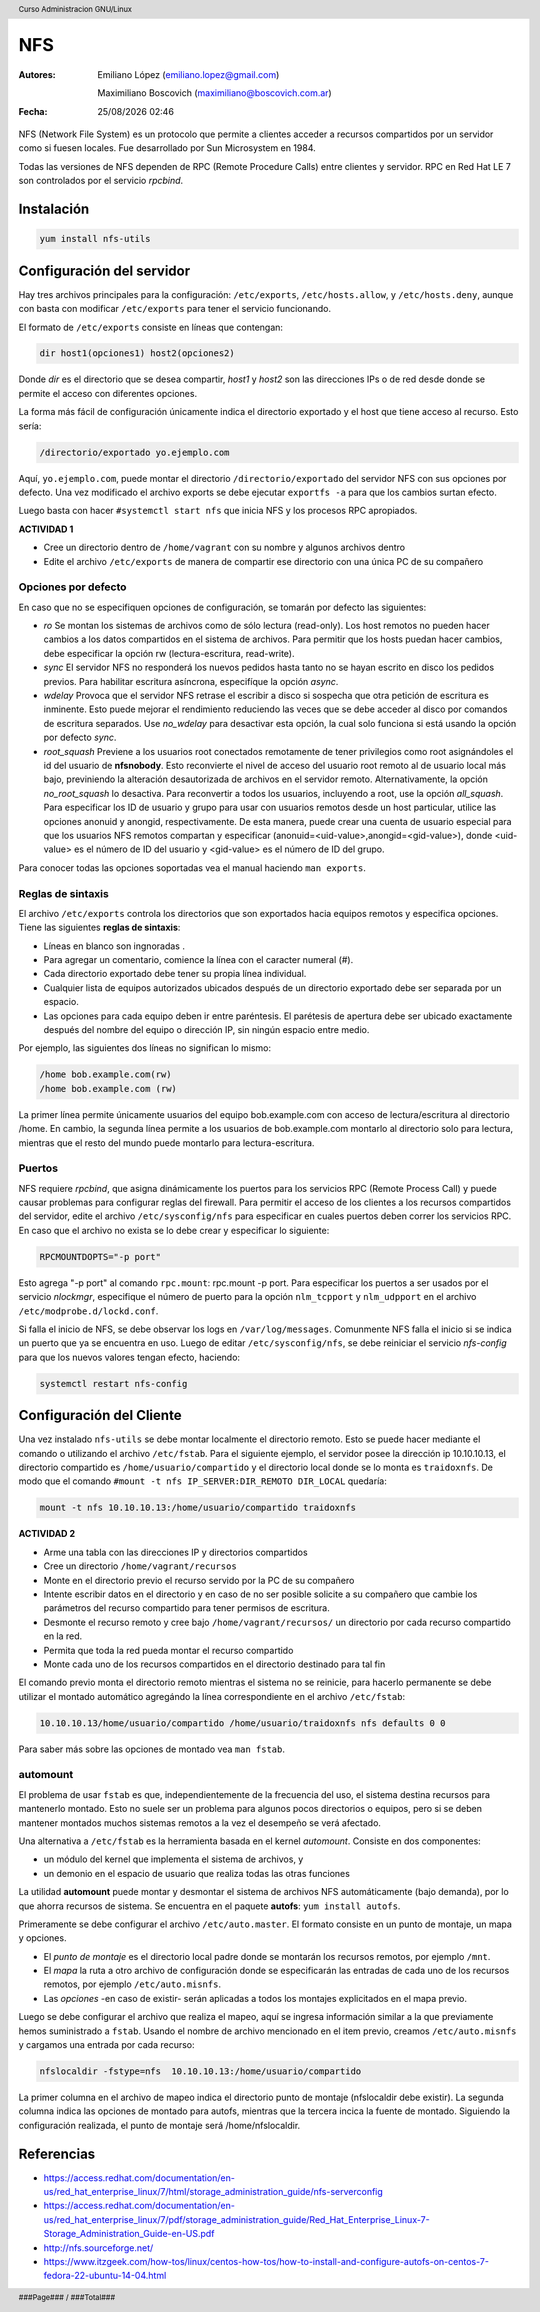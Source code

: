 ===
NFS
===

:Autores: Emiliano López (emiliano.lopez@gmail.com)

          Maximiliano Boscovich (maximiliano@boscovich.com.ar)

:Fecha: |date| |time|

.. |date| date:: %d/%m/%Y
.. |time| date:: %H:%M

.. header::
  Curso Administracion GNU/Linux

.. footer::
    ###Page### / ###Total###

NFS (Network File System) es un protocolo que permite a clientes acceder a recursos compartidos por un servidor como si fuesen locales. Fue desarrollado por Sun Microsystem en 1984.

Todas las versiones de NFS dependen de RPC (Remote Procedure Calls) entre clientes y servidor. RPC en Red Hat LE 7 son controlados por el servicio *rpcbind*.

Instalación
===========

.. code-block:: bash

    yum install nfs-utils

Configuración del servidor
==========================

Hay tres archivos principales para la configuración: ``/etc/exports``, ``/etc/hosts.allow``, y ``/etc/hosts.deny``, aunque con basta con modificar ``/etc/exports`` para tener el servicio funcionando.

El formato de ``/etc/exports`` consiste en líneas que contengan:

.. code-block:: bash

    dir host1(opciones1) host2(opciones2)

Donde *dir* es el directorio que se desea compartir, *host1* y *host2* son las direcciones IPs o de red desde donde se permite el acceso con diferentes opciones.

La forma más fácil de configuración únicamente indica el directorio exportado y el host que tiene acceso al recurso. Esto sería:

.. code-block:: bash

    /directorio/exportado yo.ejemplo.com

Aquí, ``yo.ejemplo.com``, puede montar el directorio ``/directorio/exportado`` del servidor NFS con sus opciones por defecto. Una vez modificado el archivo exports se debe ejecutar ``exportfs -a`` para que los cambios surtan efecto.

Luego basta con hacer ``#systemctl start nfs`` que inicia NFS y los procesos RPC apropiados.

**ACTIVIDAD 1**

- Cree un directorio dentro de ``/home/vagrant`` con su nombre y algunos archivos dentro
- Edite el archivo ``/etc/exports`` de manera de compartir ese directorio con una única PC de su compañero

Opciones por defecto
--------------------

En caso que no se especifiquen opciones de configuración, se tomarán por defecto las siguientes:

- *ro* Se montan los sistemas de archivos como de sólo lectura (read-only). Los host remotos no pueden hacer cambios a los datos compartidos en el sistema de archivos. Para permitir que los hosts puedan hacer cambios, debe especificar la opción rw (lectura-escritura, read-write).

- *sync* El servidor NFS no responderá los nuevos pedidos hasta tanto no se hayan escrito en disco los pedidos previos. Para habilitar escritura asíncrona, especifíque la opción *async*.

- *wdelay* Provoca que el servidor NFS retrase el escribir a disco si sospecha que otra petición de escritura es inminente. Esto puede mejorar el rendimiento reduciendo las veces que se debe acceder al disco por comandos de escritura separados. Use *no_wdelay* para desactivar esta opción, la cual solo funciona si está usando la opción por defecto *sync*.

- *root_squash* Previene a los usuarios root conectados remotamente de tener privilegios como root asignándoles el id del usuario de **nfsnobody**. Esto reconvierte el nivel de acceso del usuario root remoto al de usuario local más bajo, previniendo la alteración desautorizada de archivos en el servidor remoto. Alternativamente, la opción *no_root_squash* lo desactiva. Para reconvertir a todos los usuarios, incluyendo a root, use la opción *all_squash*. Para especificar los ID de usuario y grupo para usar con usuarios remotos desde un host particular, utilice las opciones anonuid y anongid, respectivamente. De esta manera, puede crear una cuenta de usuario especial para que los usuarios NFS remotos compartan y especificar (anonuid=<uid-value>,anongid=<gid-value>), donde <uid-value> es el número de ID del usuario y <gid-value> es el número de ID del grupo.

Para conocer todas las opciones soportadas vea el manual haciendo ``man exports``.

Reglas de sintaxis
------------------

El archivo ``/etc/exports`` controla los directorios que son exportados hacia equipos remotos y especifica opciones. Tiene las siguientes **reglas de sintaxis**:

- Líneas en blanco son ingnoradas .
- Para agregar un comentario, comience la línea con el caracter numeral (#).
- Cada directorio exportado debe tener su propia línea individual.
- Cualquier lista de equipos autorizados ubicados después de un directorio exportado debe ser separada por un espacio.
- Las opciones para cada equipo deben ir entre paréntesis. El parétesis de apertura debe ser ubicado exactamente después del nombre del equipo o dirección IP, sin ningún espacio entre medio.

Por ejemplo, las siguientes dos líneas no significan lo mismo:


.. code-block:: bash

    /home bob.example.com(rw)
    /home bob.example.com (rw)

La primer línea permite únicamente usuarios del equipo bob.example.com con acceso de lectura/escritura al directorio /home. En cambio, la segunda línea permite a los usuarios de bob.example.com montarlo al directorio solo para lectura, mientras que el resto del mundo puede montarlo para lectura-escritura.

Puertos
-------

NFS requiere *rpcbind*, que asigna dinámicamente los puertos para los servicios RPC (Remote Process Call) y puede causar problemas para configurar reglas del firewall. Para permitir el acceso de los clientes a los recursos compartidos del servidor, edite el archivo ``/etc/sysconfig/nfs`` para especificar en cuales puertos deben correr los servicios RPC. En caso que el archivo no exista se lo debe crear y especificar lo siguiente:

.. code-block:: bash

    RPCMOUNTDOPTS="-p port"

Esto agrega "-p port" al comando ``rpc.mount``: rpc.mount -p port. Para especificar los puertos a ser usados por el servicio  *nlockmgr*, especifique el número de puerto para la opción ``nlm_tcpport`` y ``nlm_udpport`` en el archivo ``/etc/modprobe.d/lockd.conf``.

Si falla el inicio de NFS, se debe observar los logs en ``/var/log/messages``. Comunmente NFS falla el inicio si se indica un puerto que ya se encuentra en uso. Luego de editar ``/etc/sysconfig/nfs``, se debe reiniciar el servicio *nfs-config*  para que los nuevos valores tengan efecto, haciendo:

.. code-block:: bash

    systemctl restart nfs-config

Configuración del Cliente
=========================

Una vez instalado ``nfs-utils`` se debe montar localmente el directorio remoto. Esto se puede hacer mediante el comando o utilizando el archivo ``/etc/fstab``. Para el siguiente ejemplo, el servidor posee la dirección ip 10.10.10.13, el directorio compartido es ``/home/usuario/compartido`` y el directorio local donde se lo monta es ``traidoxnfs``. De modo que el comando     ``#mount -t nfs IP_SERVER:DIR_REMOTO DIR_LOCAL`` quedaría:


.. code-block:: bash

        mount -t nfs 10.10.10.13:/home/usuario/compartido traidoxnfs

**ACTIVIDAD 2**

- Arme una tabla con las direcciones IP y directorios compartidos 
- Cree un directorio ``/home/vagrant/recursos``
- Monte en el directorio previo el recurso servido por la PC de su compañero
- Intente escribir datos en el directorio y en caso de no ser posible solicite a su compañero que cambie los parámetros del recurso compartido para tener permisos de escritura.
- Desmonte el recurso remoto y cree bajo ``/home/vagrant/recursos/`` un directorio por cada recurso compartido en la red.
- Permita que toda la red pueda montar el recurso compartido
- Monte cada uno de los recursos compartidos en el directorio destinado para tal fin

El comando previo monta el directorio remoto mientras el sistema no se reinicie, para hacerlo permanente se debe utilizar el montado automático agregándo la línea correspondiente en el archivo ``/etc/fstab``:

.. code-block:: bash

    10.10.10.13/home/usuario/compartido /home/usuario/traidoxnfs nfs defaults 0 0

Para saber más sobre las opciones de montado vea ``man fstab``.

automount
---------

El problema de usar ``fstab`` es que, independientemente de la frecuencia del uso, el sistema
destina recursos para mantenerlo montado. Esto no suele ser un problema para algunos pocos directorios
o equipos, pero si se deben mantener montados muchos sistemas remotos a la vez el desempeño se verá afectado.

Una alternativa a ``/etc/fstab`` es la herramienta basada en el kernel *automount*.  Consiste en dos componentes:

- un módulo del kernel que implementa el sistema de archivos, y
- un demonio en el espacio de usuario que realiza todas las otras funciones

La utilidad **automount**  puede montar y desmontar el sistema de archivos NFS automáticamente (bajo demanda), por lo que ahorra recursos de sistema. Se encuentra en el paquete **autofs**: ``yum install autofs``.

Primeramente se debe configurar el archivo ``/etc/auto.master``. El formato consiste en un punto de montaje, un mapa y opciones.

- El *punto de montaje* es el directorio local padre donde se montarán los recursos remotos, por ejemplo ``/mnt``.

- El *mapa* la ruta a otro archivo de configuración donde se especificarán las entradas de cada uno de los recursos remotos, por ejemplo ``/etc/auto.misnfs``.

- Las *opciones* -en caso de existir- serán aplicadas a todos los montajes explicitados en el mapa previo.

Luego se debe configurar el archivo que realiza el mapeo, aquí se ingresa información similar a la que previamente hemos suministrado a ``fstab``. Usando el nombre de archivo mencionado en el item previo, creamos ``/etc/auto.misnfs`` y cargamos una entrada por cada recurso:

.. code-block:: bash

    nfslocaldir -fstype=nfs  10.10.10.13:/home/usuario/compartido

La primer columna en el archivo de mapeo indica el directorio punto de montaje (nfslocaldir debe existir). La segunda columna indica las opciones de montado para autofs, mientras que la tercera incica la fuente de montado. Siguiendo la configuración realizada, el punto de montaje será /home/nfslocaldir.

Referencias
===========

- https://access.redhat.com/documentation/en-us/red_hat_enterprise_linux/7/html/storage_administration_guide/nfs-serverconfig
- https://access.redhat.com/documentation/en-us/red_hat_enterprise_linux/7/pdf/storage_administration_guide/Red_Hat_Enterprise_Linux-7-Storage_Administration_Guide-en-US.pdf
- http://nfs.sourceforge.net/
- https://www.itzgeek.com/how-tos/linux/centos-how-tos/how-to-install-and-configure-autofs-on-centos-7-fedora-22-ubuntu-14-04.html
